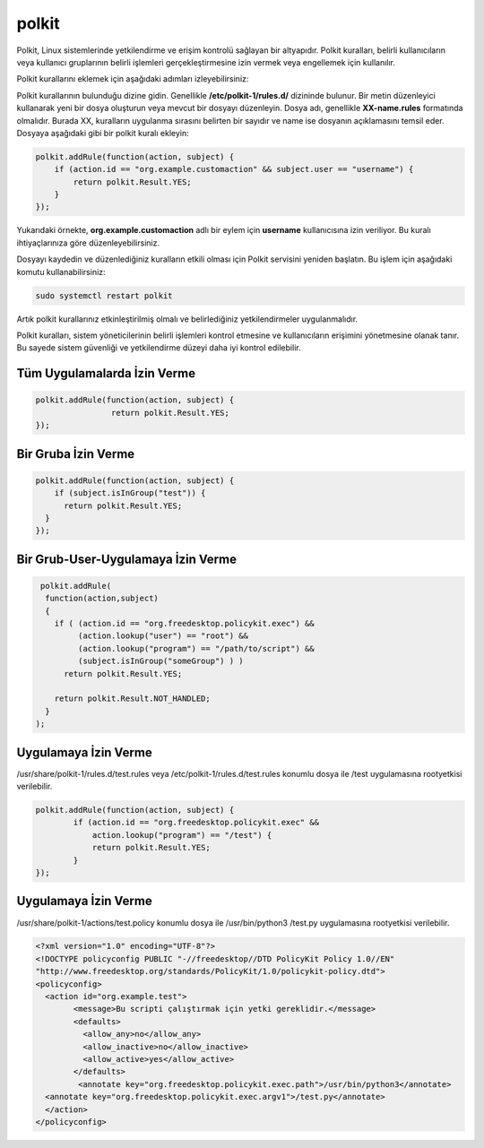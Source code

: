 polkit
++++++

Polkit, Linux sistemlerinde yetkilendirme ve erişim kontrolü sağlayan bir altyapıdır. Polkit kuralları, belirli kullanıcıların veya kullanıcı gruplarının belirli işlemleri gerçekleştirmesine izin vermek veya engellemek için kullanılır.

Polkit kurallarını eklemek için aşağıdaki adımları izleyebilirsiniz:

Polkit kurallarının bulunduğu dizine gidin. Genellikle **/etc/polkit-1/rules.d/** dizininde bulunur.
Bir metin düzenleyici kullanarak yeni bir dosya oluşturun veya mevcut bir dosyayı düzenleyin. Dosya adı, genellikle **XX-name.rules** formatında
olmalıdır. Burada XX, kuralların uygulanma sırasını belirten bir sayıdır ve name ise dosyanın açıklamasını temsil eder.
Dosyaya aşağıdaki gibi bir polkit kuralı ekleyin:

.. code-block:: shell

	polkit.addRule(function(action, subject) {
	    if (action.id == "org.example.customaction" && subject.user == "username") {
		return polkit.Result.YES;
	    }
	});

Yukarıdaki örnekte, **org.example.customaction** adlı bir eylem için **username** kullanıcısına izin veriliyor. Bu kuralı ihtiyaçlarınıza göre düzenleyebilirsiniz.

Dosyayı kaydedin ve düzenlediğiniz kuralların etkili olması için Polkit servisini yeniden başlatın. Bu işlem için aşağıdaki komutu kullanabilirsiniz:

.. code-block:: shell

	sudo systemctl restart polkit

Artık polkit kurallarınız etkinleştirilmiş olmalı ve belirlediğiniz yetkilendirmeler uygulanmalıdır.

Polkit kuralları, sistem yöneticilerinin belirli işlemleri kontrol etmesine ve kullanıcıların erişimini yönetmesine olanak tanır. Bu sayede sistem güvenliği ve yetkilendirme düzeyi daha iyi kontrol edilebilir.

Tüm Uygulamalarda İzin Verme
----------------------------

.. code-block:: shell

	polkit.addRule(function(action, subject) {
			return polkit.Result.YES;
	});

Bir Gruba İzin Verme
--------------------

.. code-block:: shell

	polkit.addRule(function(action, subject) {
	    if (subject.isInGroup("test")) {
	      return polkit.Result.YES;
	  }
	});

Bir Grub-User-Uygulamaya İzin Verme
-----------------------------------
.. code-block:: shell

	 polkit.addRule( 
	  function(action,subject)
	  {
	    if ( (action.id == "org.freedesktop.policykit.exec") &&
		 (action.lookup("user") == "root") &&
		 (action.lookup("program") == "/path/to/script") &&
		 (subject.isInGroup("someGroup") ) )
	      return polkit.Result.YES;

	    return polkit.Result.NOT_HANDLED;
	  }
	);

Uygulamaya İzin Verme
----------------------

/usr/share/polkit-1/rules.d/test.rules veya /etc/polkit-1/rules.d/test.rules konumlu dosya ile /test uygulamasına rootyetkisi verilebilir.

.. code-block:: shell

	polkit.addRule(function(action, subject) {
		if (action.id == "org.freedesktop.policykit.exec" &&
		    action.lookup("program") == "/test") {
		    return polkit.Result.YES;
		}
	});

Uygulamaya İzin Verme
----------------------

/usr/share/polkit-1/actions/test.policy konumlu dosya ile /usr/bin/python3 /test.py uygulamasına rootyetkisi verilebilir.

.. code-block:: shell

	<?xml version="1.0" encoding="UTF-8"?>
	<!DOCTYPE policyconfig PUBLIC "-//freedesktop//DTD PolicyKit Policy 1.0//EN"
	"http://www.freedesktop.org/standards/PolicyKit/1.0/policykit-policy.dtd">
	<policyconfig>
	  <action id="org.example.test">
		<message>Bu scripti çalıştırmak için yetki gereklidir.</message>
		<defaults>
		  <allow_any>no</allow_any>
		  <allow_inactive>no</allow_inactive>
		  <allow_active>yes</allow_active>
		</defaults>
		 <annotate key="org.freedesktop.policykit.exec.path">/usr/bin/python3</annotate>
	  <annotate key="org.freedesktop.policykit.exec.argv1">/test.py</annotate>
	  </action>
	</policyconfig>

.. raw:: pdf

   PageBreak

